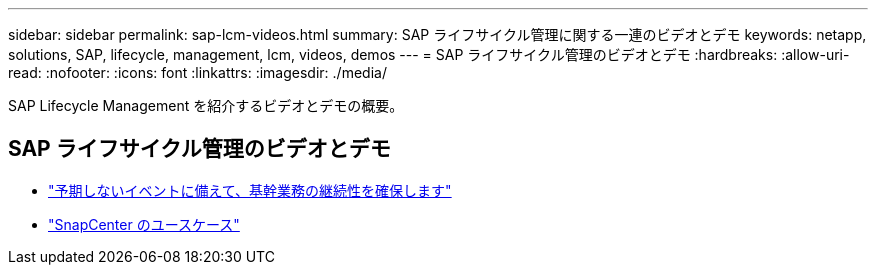 ---
sidebar: sidebar 
permalink: sap-lcm-videos.html 
summary: SAP ライフサイクル管理に関する一連のビデオとデモ 
keywords: netapp, solutions, SAP, lifecycle, management, lcm, videos, demos 
---
= SAP ライフサイクル管理のビデオとデモ
:hardbreaks:
:allow-uri-read: 
:nofooter: 
:icons: font
:linkattrs: 
:imagesdir: ./media/


[role="lead"]
SAP Lifecycle Management を紹介するビデオとデモの概要。



== SAP ライフサイクル管理のビデオとデモ

* link:https://media.netapp.com/video-detail/c1229d10-fe84-58f1-9cdf-ca3c0f9d9104/ensure-continuity-for-lines-of-business-in-the-face-of-unexpected-events["予期しないイベントに備えて、基幹業務の継続性を確保します"^]
* link:https://media.netapp.com/video-detail/1c753169-f70d-5f2b-b798-cd09a604541c/snapcenter-use-cases["SnapCenter のユースケース"^]

